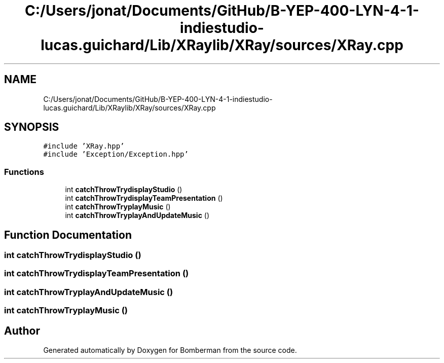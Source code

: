 .TH "C:/Users/jonat/Documents/GitHub/B-YEP-400-LYN-4-1-indiestudio-lucas.guichard/Lib/XRaylib/XRay/sources/XRay.cpp" 3 "Mon Jun 21 2021" "Version 2.0" "Bomberman" \" -*- nroff -*-
.ad l
.nh
.SH NAME
C:/Users/jonat/Documents/GitHub/B-YEP-400-LYN-4-1-indiestudio-lucas.guichard/Lib/XRaylib/XRay/sources/XRay.cpp
.SH SYNOPSIS
.br
.PP
\fC#include 'XRay\&.hpp'\fP
.br
\fC#include 'Exception/Exception\&.hpp'\fP
.br

.SS "Functions"

.in +1c
.ti -1c
.RI "int \fBcatchThrowTrydisplayStudio\fP ()"
.br
.ti -1c
.RI "int \fBcatchThrowTrydisplayTeamPresentation\fP ()"
.br
.ti -1c
.RI "int \fBcatchThrowTryplayMusic\fP ()"
.br
.ti -1c
.RI "int \fBcatchThrowTryplayAndUpdateMusic\fP ()"
.br
.in -1c
.SH "Function Documentation"
.PP 
.SS "int catchThrowTrydisplayStudio ()"

.SS "int catchThrowTrydisplayTeamPresentation ()"

.SS "int catchThrowTryplayAndUpdateMusic ()"

.SS "int catchThrowTryplayMusic ()"

.SH "Author"
.PP 
Generated automatically by Doxygen for Bomberman from the source code\&.
